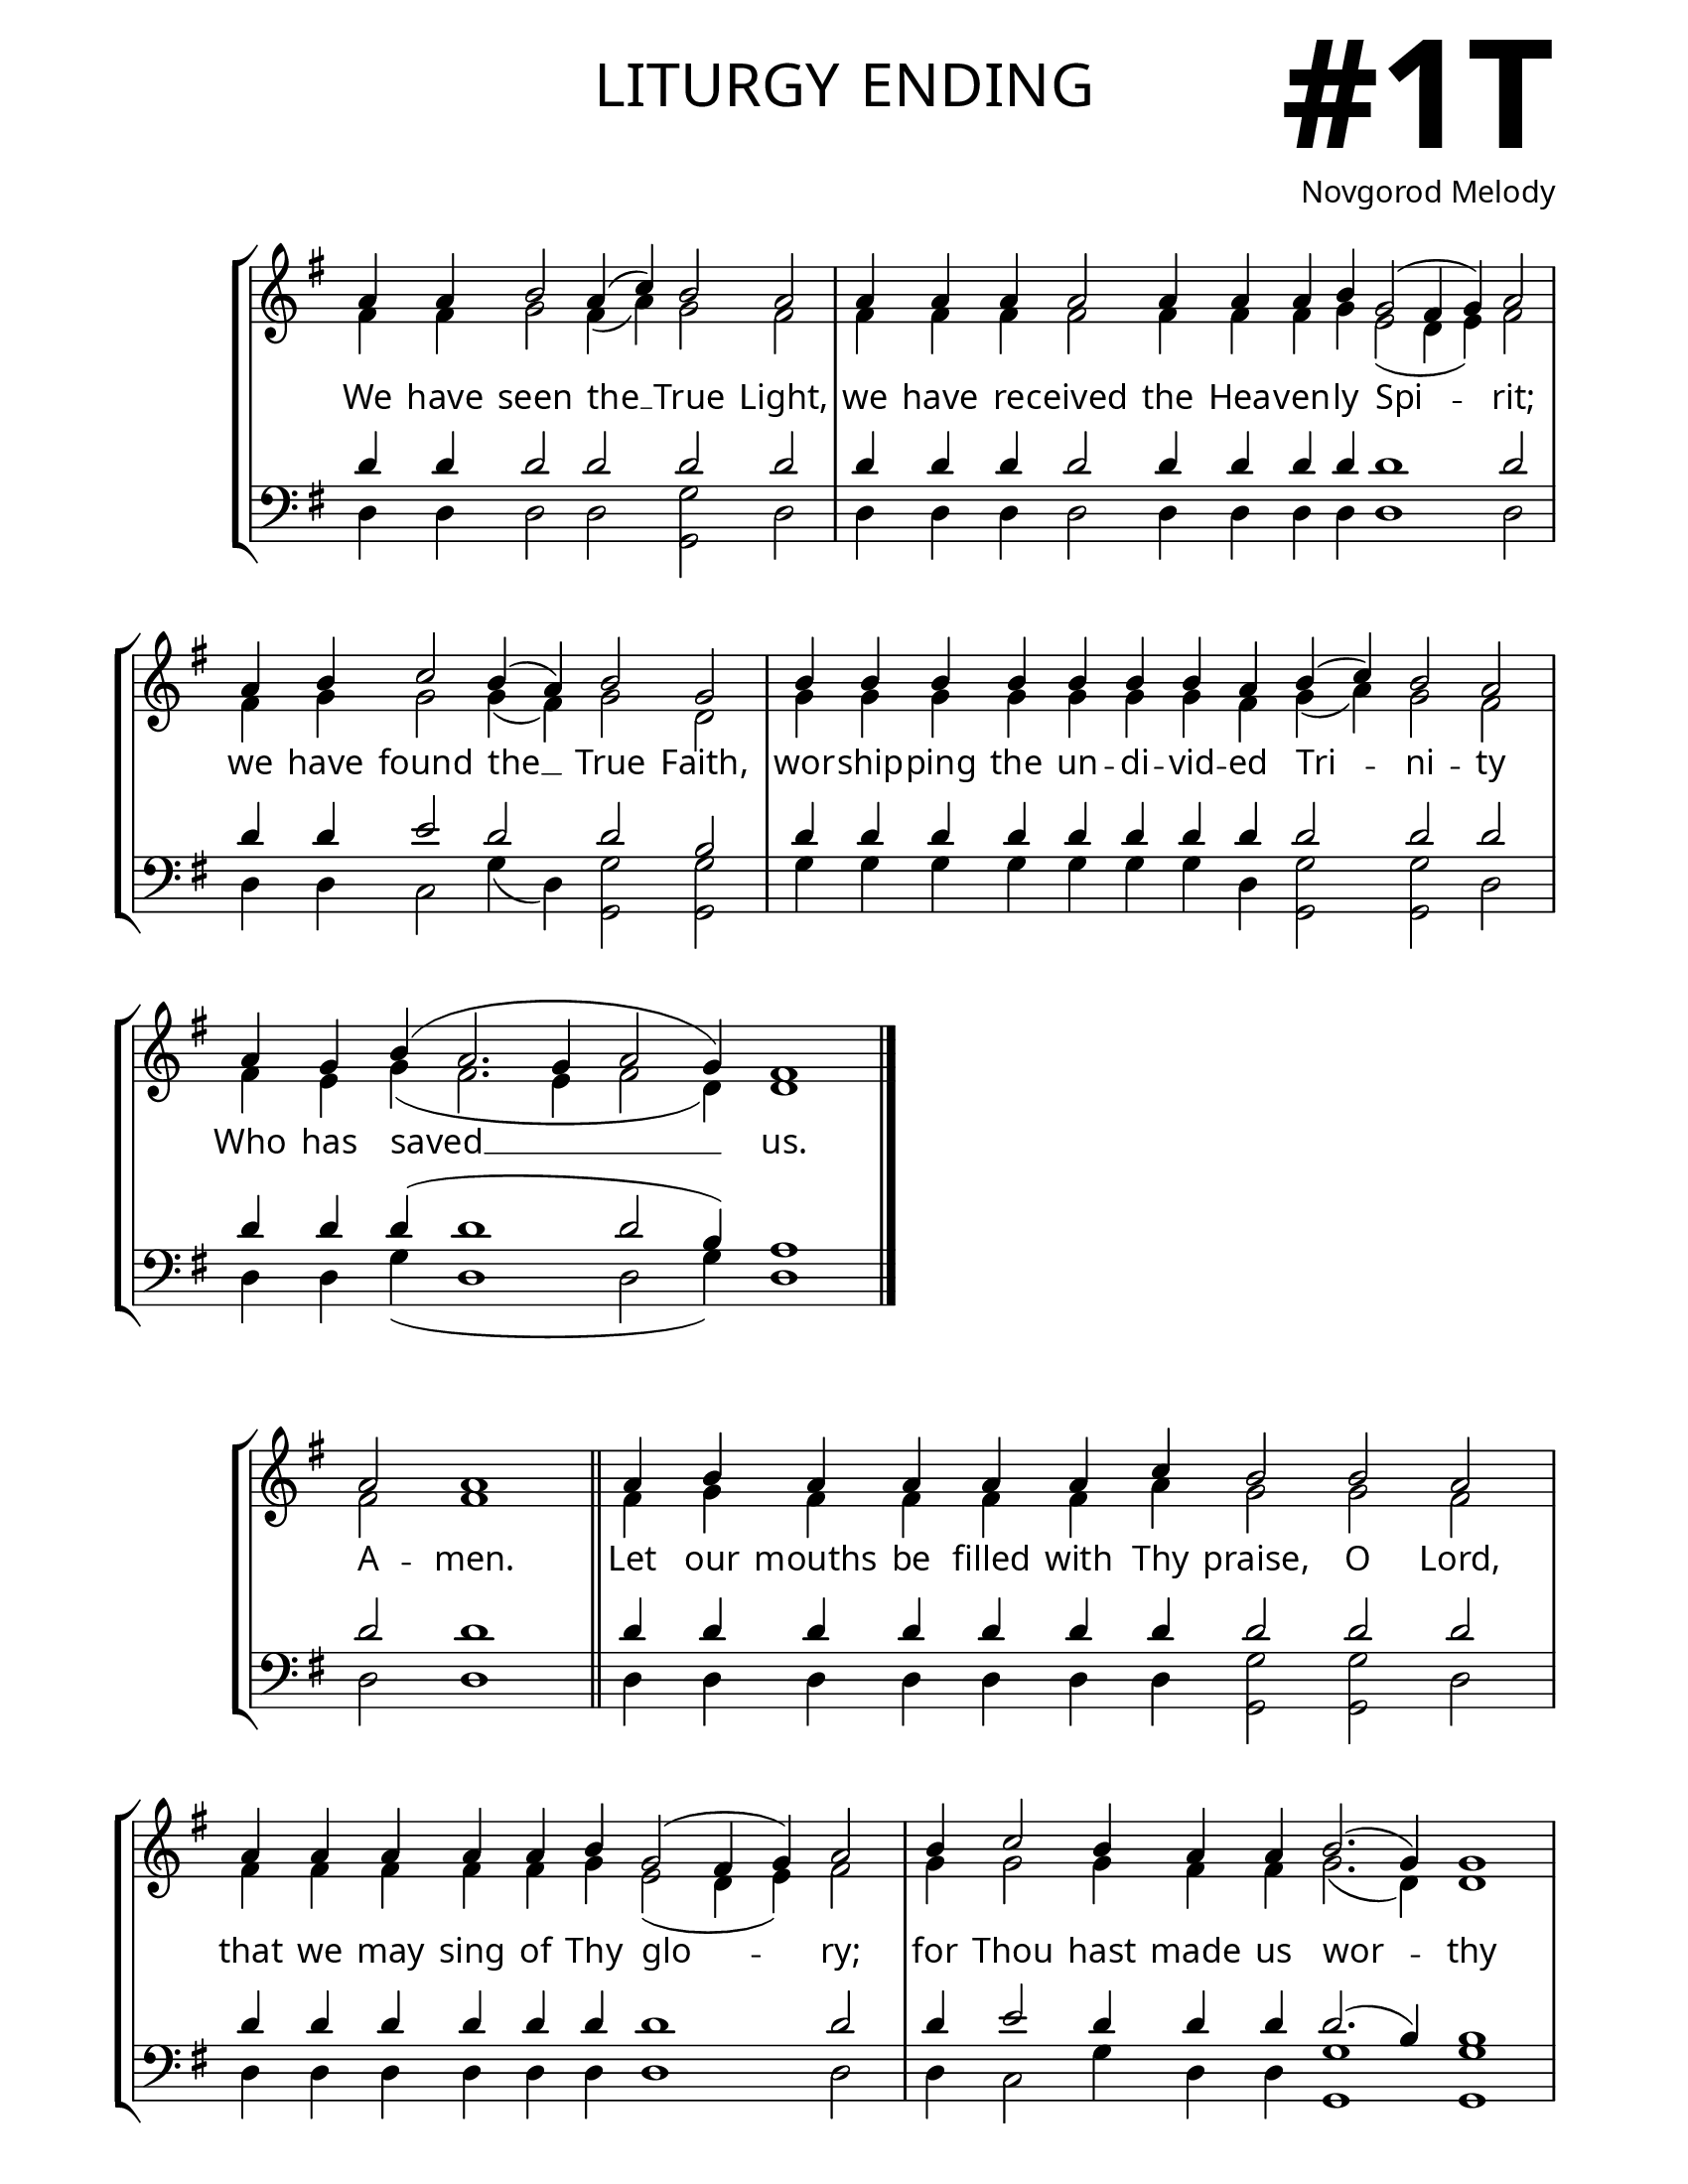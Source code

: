 \version "2.24.4"

\header {
    title = "liturgy ending"
    subtitle = " "
    composer = "Novgorod Melody"
    tagline = " "
}

keyTime = { \key g \major}


bindernumber = \markup {
    \override #'(font-name . "Goudy Old Style Bold")

    \fontsize #14 "#1T" 
}

layoutVariable = \layout {
    ragged-last = ##t
    \context {
        \Score
            \omit BarNumber
            \override SpacingSpanner.common-shortest-duration = #(ly:make-moment 1/16)

    }
    \context {
        \Staff
            \remove Time_signature_engraver
    }
    \context {
        \Lyrics
            \override LyricSpace.minimum-distance = #1.0
    }
}

midiVariable =  \midi {
        \tempo 4 = 180
}



titleFont = \markup {\fill-line {
                \fontsize #8 \caps
                \override #'(font-name . "EB Garamond")
                \fromproperty #'header:title
                }}
subTitleFont = \markup {\fill-line {
                \fontsize #2 \override #'(font-name . "EB Garamond Italic")
                \fromproperty #'header:subtitle
                }}

\paper {
    #(set-paper-size "letter")
    page-breaking = #ly:optimal-breaking
    ragged-last-bottom = ##t
    right-margin = 17\mm
    left-margin = 17\mm
    #(define fonts
        (set-global-fonts
            #:roman "EB Garamond SemiBold"
    ))
    bookTitleMarkup = \markup \null
    oddHeaderMarkup = \markup {
        \override #'(baseline-skip . 3.5) \fill-line {
            \if \on-first-page  %version 2.23.4
            % \raise #8 \fromproperty #'header:dedication % to ajust and uncomment for dedication
            \if \on-first-page %version 2.23.4
            \raise #3 % to ajust
            \column {
                \titleFont
                \subTitleFont
                \fill-line {
                \smaller \bold
                \fromproperty #'header:subsubtitle
                }
                \fill-line {
                \large \override #'(font-name . "EB Garamond")
                \fromproperty #'header:poet
                { \large \bold \fromproperty #'header:instrument }
                \override #'(font-name . "EB Garamond Medium") \fromproperty #'header:composer
                }
                \fill-line {
                \fromproperty #'header:meter
                \fromproperty #'header:arranger
                }
            }
            \if \on-first-page
                \right-align \bindernumber

        }
        \raise #5
        \if \should-print-page-number %version 2.23.4
        % \if \should-print-page-number  %version 2.23.3
        \fromproperty #'page:page-number-string
    }
    evenHeaderMarkup = \oddHeaderMarkup

}

cadenzaMeasure = {
  \cadenzaOff
  \partial 1024 s1024
  \cadenzaOn
}

SopMusicOne    = \relative { 
    \override Score.BarNumber.break-visibility = #all-visible
    \cadenzaOn
    a'4 a b2 a4( c) b2 a \cadenzaMeasure
    a4 a a a2 a4 a a b g2( fis4 g) a2 \cadenzaMeasure
    a4 b c2 b4( a) b2 g \cadenzaMeasure
    b4 b b b b b b a b( c) b2 a \cadenzaMeasure
    a4 g b( a2. g4 a2 g4) fis1 \cadenzaMeasure \fine 
}

AltoMusicOne   = \relative {
    \override Score.BarNumber.break-visibility = #all-visible
    \cadenzaOn
    fis'4 fis g2 fis4( a) g2 fis \cadenzaMeasure
    fis4 fis fis fis2 fis4 fis fis g e2( d4 e) fis2 \cadenzaMeasure
    fis4 g g2 g4( fis) g2 d \cadenzaMeasure
    g4 g g g g g g fis g( a) g2 fis \cadenzaMeasure
    fis4 e g( fis2. e4 fis2 d4) d1 \cadenzaMeasure \fine
}

TenorMusicOne  = \relative {
    \override Score.BarNumber.break-visibility = #all-visible
    \cadenzaOn
    d'4 d d2 d d d \cadenzaMeasure
    d4 d d d2 d4 d d d d1 d2 \cadenzaMeasure
    d4 d e2 d d b \cadenzaMeasure
    d4 d d d d d d d d2 d d \cadenzaMeasure
    d4 d d( d1 d2 b4) a1 \cadenzaMeasure \fine
}

BassMusicOne   = \relative {
    \override Score.BarNumber.break-visibility = #all-visible
    \cadenzaOn
    d4 d d2 d <g g,> d \cadenzaMeasure
    d4 d d d2 d4 d d d d1 d2 \cadenzaMeasure
    d4 d c2 g'4( d) <g g,>2 <g g,> \cadenzaMeasure
    g4 g g g g g g d <g g,>2 <g g,> d \cadenzaMeasure
    d4 d g( d1 d2 g4) d1 \cadenzaMeasure \fine
}

VerseOne = \lyricmode {
    We have seen the __ True Light, 
    we have re -- ceived the Hea -- ven -- ly Spi -- rit;
    we have found the __ True Faith,
    wor -- ship -- ping the un -- di -- vid -- ed Tri -- ni -- ty
    Who has saved __ us.
    }

SopMusicTwo    = \relative { 
    \override Score.BarNumber.break-visibility = #all-visible
    \cadenzaOn
    a'2 a1 \cadenzaMeasure \section
    a4 b a a a a c b2 b a \cadenzaMeasure
    a4 a a a a b g2( fis4 g) a2 \cadenzaMeasure
    b4 c2 b4 a a b2.( g4) g1 \cadenzaMeasure
    b4 \hideNotes b b b   b b b   b b b \unHideNotes b a b( c) b2 a \cadenzaMeasure
    a4 a a b g2( fis4) g a2 \cadenzaMeasure
    a4 a b c2 c4 b a \hideNotes a a a \unHideNotes a b2. g4 g2 \cadenzaMeasure
    a4 a a a   a a a a   a g b( a2. g4 a2 g4) fis1 \cadenzaMeasure \fine
}

AltoMusicTwo   = \relative {
    \override Score.BarNumber.break-visibility = #all-visible
    \cadenzaOn
    fis'2 fis1 \cadenzaMeasure \section
    fis4 g fis fis fis fis a g2 g fis \cadenzaMeasure
    fis4 fis fis fis fis g e2( d4 e) fis2 \cadenzaMeasure
    g4 g2 g4 fis fis g2.( d4) d1 \cadenzaMeasure
    g4 \hideNotes g g g  g g g  g g g \unHideNotes g fis g( a) g2 fis \cadenzaMeasure
    fis4 fis fis g e2( d4) e fis2 \cadenzaMeasure
    fis4 fis g g2 g4 g fis \hideNotes fis fis fis \unHideNotes fis g2. d4 d2 \cadenzaMeasure
    fis4 fis fis fis   fis fis fis fis   fis e g( fis2. e4 fis2 d4) d1 \cadenzaMeasure \fine

}

TenorMusicTwo  = \relative {
    \override Score.BarNumber.break-visibility = #all-visible
    \cadenzaOn
    d'2 d1 \cadenzaMeasure \section
    d4 d d d d d d d2 d d \cadenzaMeasure
    d4 d d d d d d1 d2 \cadenzaMeasure
    d4 e2 d4 d d d2.( b4) b1 \cadenzaMeasure
    d4 \hideNotes d d d   d d d   d d d \unHideNotes d d d2 d d \cadenzaMeasure
    d4 d d d d2. d4 d2 \cadenzaMeasure
    d4 d d e2 e4 d d \hideNotes d d d \unHideNotes d d2. b4 b2 \cadenzaMeasure
    d4 d d d  d d d d  d d d~( d1~ d2 b4) a1 \cadenzaMeasure \fine
}

BassMusicTwo   = \relative {
    \override Score.BarNumber.break-visibility = #all-visible
    \cadenzaOn
    d2 d1 \cadenzaMeasure \section
    d4 d d d d d d <g g,>2 <g g,> d \cadenzaMeasure
    d4 d d d d d d1 d2 \cadenzaMeasure
    d4 c2 g'4 d d <g g,>1 <g g,> \cadenzaMeasure
    g4 \hideNotes g g g  g g g  g g g \unHideNotes g d <g g,>2 <g g,> d \cadenzaMeasure
    d4 d d d d2. d4 d2 \cadenzaMeasure
    d4 d d c2 c4 g' d \hideNotes d d d \unHideNotes d <g g,>2. <g g,>4 <g g,>2 \cadenzaMeasure
    d4 d d d  d d d d  d d g( d1~ d2 g4) d1 \cadenzaMeasure \fine
}

VerseTwo = \lyricmode {
    A -- men.
    Let our mouths be filled with Thy praise, O Lord,
    that we may sing of Thy glo -- ry;
    for Thou hast made us wor -- thy
    to partake of Thy holy, divine, immortal and life -- cre -- a -- ting mys -- ter -- ies.
    Keep us in Thy ho -- li -- ness,
    that all the day we may med -- i -- tate upon Thy right -- eous -- ness.
    Al -- le -- lu -- ia, Al -- le -- lu -- ia, Al -- le -- lu -- ia.
    }

\book{
    \score {
        \new StaffGroup <<
            \new Staff <<
                \clef "treble"
                \new Voice = "Sop"  { \voiceOne \keyTime \SopMusicOne}
                \new Voice = "Alto" { \voiceTwo \AltoMusicOne }
                \new Lyrics \lyricsto "Sop" { \VerseOne }
            >>
            \new Staff <<
                \clef "bass"
                \new Voice = "Tenor" { \voiceOne \keyTime \TenorMusicOne}
                \new Voice = "Bass" { \voiceTwo \BassMusicOne} 
            >>
        >>
        \layoutVariable
        \midiVariable
    }

    \score {
        \new StaffGroup <<
            \new Staff <<
                \clef "treble"
                \new Voice = "Sop"  { \voiceOne \keyTime \SopMusicTwo}
                \new Voice = "Alto" { \voiceTwo \AltoMusicTwo }
                \new Lyrics \lyricsto "Sop" { \VerseTwo }
            >>
            \new Staff <<
                \clef "bass"
                \new Voice = "Tenor" { \voiceOne \keyTime \TenorMusicTwo}
                \new Voice = "Bass" { \voiceTwo \BassMusicTwo} 
            >>
        >>
        \layoutVariable
        \midiVariable
    }

}



